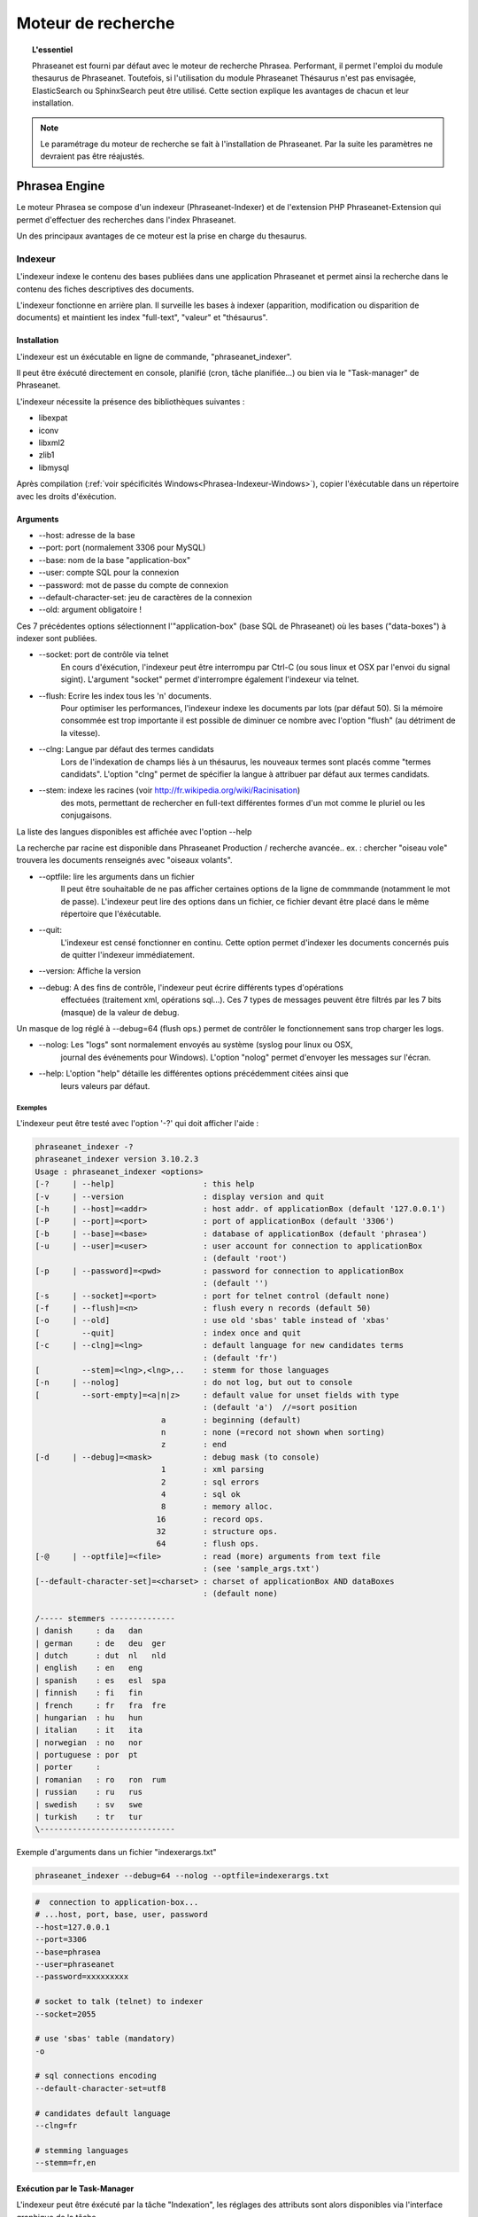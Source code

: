 Moteur de recherche
===================

.. topic:: L'essentiel

    Phraseanet est fourni par défaut avec le moteur de recherche Phrasea.
    Performant, il permet l'emploi du module thesaurus de Phraseanet.
    Toutefois, si l'utilisation du module Phraseanet Thésaurus n'est pas
    envisagée, ElasticSearch ou SphinxSearch peut être utilisé.
    Cette section explique les avantages de chacun et leur installation.

.. note::

    Le paramétrage du moteur de recherche se fait à l'installation de
    Phraseanet. Par la suite les paramètres ne devraient pas être réajustés.

.. _Phrasea-Engine:

Phrasea Engine
--------------

Le moteur Phrasea se compose d'un indexeur (Phraseanet-Indexer) et de
l'extension PHP Phraseanet-Extension qui permet d'effectuer des recherches dans
l'index Phraseanet.

Un des principaux avantages de ce moteur est la prise en charge du thesaurus.

Indexeur
********

L'indexeur indexe le contenu des bases publiées dans une application Phraseanet
et permet ainsi la recherche dans le contenu des fiches descriptives
des documents.

L'indexeur fonctionne en arrière plan. Il surveille les bases à indexer
(apparition, modification ou disparition de documents) et maintient
les index "full-text", "valeur" et "thésaurus".

Installation
^^^^^^^^^^^^

L'indexeur est un éxécutable en ligne de commande, "phraseanet_indexer".

Il peut être éxécuté directement en console, planifié (cron, tâche planifiée...)
ou bien via le "Task-manager" de Phraseanet.

L'indexeur nécessite la présence des bibliothèques suivantes :

* libexpat
* iconv
* libxml2
* zlib1
* libmysql

Après compilation (:ref:`voir spécificités Windows<Phrasea-Indexeur-Windows>`),
copier l'éxécutable dans un répertoire avec les droits d'éxécution.

Arguments
^^^^^^^^^

* --host: adresse de la base
* --port: port (normalement 3306 pour MySQL)
* --base: nom de la base "application-box"
* --user: compte SQL pour la connexion
* --password: mot de passe du compte de connexion
* --default-character-set: jeu de caractères de la connexion
* --old: argument obligatoire !

Ces 7 précédentes options sélectionnent l'"application-box" (base SQL de Phraseanet)
où les bases ("data-boxes") à indexer sont publiées.

* --socket: port de contrôle via telnet
    En cours d'éxécution, l'indexeur peut être interrompu par Ctrl-C (ou sous linux
    et OSX par l'envoi du signal sigint).
    L'argument "socket" permet d'interrompre également l'indexeur via telnet.
* --flush: Ecrire les index tous les 'n' documents.
    Pour optimiser les performances, l'indexeur indexe les documents par lots
    (par défaut 50).
    Si la mémoire consommée est trop importante il est possible de diminuer ce
    nombre avec l'option "flush" (au détriment de la vitesse).
* --clng: Langue par défaut des termes candidats
    Lors de l'indexation de champs liés à un thésaurus, les nouveaux termes sont
    placés comme "termes candidats".
    L'option "clng" permet de spécifier la langue à attribuer par défaut aux termes
    candidats.
* --stem: indexe les racines (voir http://fr.wikipedia.org/wiki/Racinisation)
    des mots, permettant de rechercher en full-text différentes formes d'un mot
    comme le pluriel ou les conjugaisons.

La liste des langues disponibles est affichée avec l'option --help

La recherche par racine est disponible dans Phraseanet Production / recherche avancée..
ex. : chercher "oiseau vole" trouvera les documents renseignés avec "oiseaux volants".

* --optfile: lire les arguments dans un fichier
    Il peut être souhaitable de ne pas afficher certaines options de la ligne de
    commmande (notamment le mot de passe).
    L'indexeur peut lire des options dans un fichier, ce fichier devant être placé
    dans le même répertoire que l'éxécutable.
* --quit:
    L'indexeur est censé fonctionner en continu.
    Cette option permet d'indexer les documents concernés puis de quitter l'indexeur
    immédiatement.
* --version: Affiche la version
* --debug: A des fins de contrôle, l'indexeur peut écrire différents types d'opérations
    effectuées (traitement xml, opérations sql...).
    Ces 7 types de messages peuvent être filtrés par les 7 bits (masque) de la
    valeur de debug.

Un masque de log réglé à --debug=64 (flush ops.) permet de contrôler le
fonctionnement sans trop charger les logs.

* --nolog: Les "logs" sont normalement envoyés au système (syslog pour linux ou OSX,
    journal des événements pour Windows).
    L'option "nolog" permet d'envoyer les messages sur l'écran.

* --help: L'option "help" détaille les différentes options précédemment citées ainsi que
    leurs valeurs par défaut.

Exemples
~~~~~~~~

L'indexeur peut être testé avec l'option '-?' qui doit afficher l'aide :

.. code-block:: none

    phraseanet_indexer -?
    phraseanet_indexer version 3.10.2.3
    Usage : phraseanet_indexer <options>
    [-?     | --help]                   : this help
    [-v     | --version                 : display version and quit
    [-h     | --host]=<addr>            : host addr. of applicationBox (default '127.0.0.1')
    [-P     | --port]=<port>            : port of applicationBox (default '3306')
    [-b     | --base]=<base>            : database of applicationBox (default 'phrasea')
    [-u     | --user]=<user>            : user account for connection to applicationBox
                                        : (default 'root')
    [-p     | --password]=<pwd>         : password for connection to applicationBox
                                        : (default '')
    [-s     | --socket]=<port>          : port for telnet control (default none)
    [-f     | --flush]=<n>              : flush every n records (default 50)
    [-o     | --old]                    : use old 'sbas' table instead of 'xbas'
    [         --quit]                   : index once and quit
    [-c     | --clng]=<lng>             : default language for new candidates terms
                                        : (default 'fr')
    [         --stem]=<lng>,<lng>,..    : stemm for those languages
    [-n     | --nolog]                  : do not log, but out to console
    [         --sort-empty]=<a|n|z>     : default value for unset fields with type
                                        : (default 'a')  //=sort position
                               a        : beginning (default)
                               n        : none (=record not shown when sorting)
                               z        : end
    [-d     | --debug]=<mask>           : debug mask (to console)
                               1        : xml parsing
                               2        : sql errors
                               4        : sql ok
                               8        : memory alloc.
                              16        : record ops.
                              32        : structure ops.
                              64        : flush ops.
    [-@     | --optfile]=<file>         : read (more) arguments from text file
                                        : (see 'sample_args.txt')
    [--default-character-set]=<charset> : charset of applicationBox AND dataBoxes
                                        : (default none)

    /----- stemmers --------------
    | danish     : da   dan
    | german     : de   deu  ger
    | dutch      : dut  nl   nld
    | english    : en   eng
    | spanish    : es   esl  spa
    | finnish    : fi   fin
    | french     : fr   fra  fre
    | hungarian  : hu   hun
    | italian    : it   ita
    | norwegian  : no   nor
    | portuguese : por  pt
    | porter     :
    | romanian   : ro   ron  rum
    | russian    : ru   rus
    | swedish    : sv   swe
    | turkish    : tr   tur
    \-----------------------------

Exemple d'arguments dans un fichier "indexerargs.txt"

.. code-block:: none

    phraseanet_indexer --debug=64 --nolog --optfile=indexerargs.txt

.. code-block:: none

    #  connection to application-box...
    # ...host, port, base, user, password
    --host=127.0.0.1
    --port=3306
    --base=phrasea
    --user=phraseanet
    --password=xxxxxxxxx

    # socket to talk (telnet) to indexer
    --socket=2055

    # use 'sbas' table (mandatory)
    -o

    # sql connections encoding
    --default-character-set=utf8

    # candidates default language
    --clng=fr

    # stemming languages
    --stemm=fr,en

Exécution par le Task-Manager
^^^^^^^^^^^^^^^^^^^^^^^^^^^^^

L'indexeur peut être éxécuté par la tâche "Indexation", les réglages des
attributs sont alors disponibles via l'interface graphique de la tâche.

Spécificités Linux et OSX
^^^^^^^^^^^^^^^^^^^^^^^^^

Après compilation, "sudo make install" va copier l'éxécutable dans le répertoire
des binaires (par ex . /usr/local/bin).

.. _Phrasea-Indexeur-Windows:

Spécificités Windows
^^^^^^^^^^^^^^^^^^^^

L'indexeur est livré pré-compilé pour Windows.

Télécharger la dernière version à l'adresse "https://github.com/alchemy-fr/Phraseanet-Indexer/blob/master/WIN32/Release_win32/",
et placer l'éxécutable dans un répertoire distinct (par ex. dans "Program
Files\\Phraseanet-Indexer\\phraseanet_indexer.exe").

.. note::

    Certaines versions (comportant des corrections pour des versions
    précédentes de l'application) sont également disponibles au téléchargement.

Pour des raisons de concordance de versions il est recommandé de copier les dll
des bibliothèques requises dans le répertoire de l'éxécutable (à coté de
phraseanet_indexer.exe).

Ces bibliothèques peuvent être téléchargées dans :

* libexpat.dll (http://sourceforge.net/projects/expat/files/expat_win32/2.0.1/expat-win32bin-2.0.1.exe/download),
  installer
* iconv.dll (http://xmlsoft.org/sources/win32/iconv-1.9.2.win32.zip)
* libxml2.dll (http://xmlsoft.org/sources/win32/libxml2-2.7.8.win32.zip)
* zlib1.dll (http://xmlsoft.org/sources/win32/zlib-1.2.3.win32.zip)
* libmysql.dll (http://dev.mysql.com/downloads/mysql/ ; download Windows (x86,
  32-bit), MSI Installer "mysql-5.5.21-win32.msi"), installer

Installation en service
~~~~~~~~~~~~~~~~~~~~~~~

Classiquement l'indexeur est éxécuté par une tâche Phraseanet "Indexation".
Sous Windows l'indexeur peut également être installé en service via 3 options
spécifiques

.. code-block:: none

    --install : installe le service "Phraseanet-Indexer"
    --remove : désinstalle le service
    --run : éxécute simplement en ligne de commande (à utiliser impérativement
    pour l'éxécution en tâche)

ex :

.. code-block:: none

    C:\Phraseanet-Indexer\phraseanet_indexer.exe -h=localhost -P=3306 -b=ab_test
    -u=phuser -p=**** --socket=25200 --default-character-set=utf8 -o -n
    -d=0 --install

Si l'indexeur est installé comme service Windows, supprimer -ou ne pas activer-
la tâche "Indexeur" correspondante

Extension
*********

Le moteur de recherche Phraseanet est disponible par l'intermédiaire de
l'extension PHP "php_phrasea2".

Installation
^^^^^^^^^^^^

Après compilation et installation de "Phraseanet-Extension" (voir spécificités
Linux, OSX et :ref:`Windows<Phrasea-Extension-Windows>`), vérifier la présence
des extensions requises avec la commande :

.. code-block:: none

    php -m

.. code-block:: none

    [PHP Modules]
    ...
    phrasea2
    ...

Redémarrer le serveur web.

Spécificités Linux et OSX
^^^^^^^^^^^^^^^^^^^^^^^^^

Après compilation, "sudo make install" va copier l'extension à l'emplacement des
extensions php.

.. _Phrasea-Extension-Windows:

Spécificités Windows
^^^^^^^^^^^^^^^^^^^^

L'extension est livrée pré-compilée pour Windows.

Télécharger l'extension correspondant à votre version de PHP
(ex. "https://github.com/alchemy-fr/Phraseanet-Extension/tree/master/_WIN32%20(visual%20C++%202008)/Release_TS_php-5.4.0")
, prendre la dernière version disponible
d'après son numéro de version (par ex. "php_phrasea2_UTF-8_1.20.1.0.dll").

Renommer le fichier en "php_phrasea2.dll" et copier dans le répertoire "ext" de
PHP (normalement "C:\\Program Files\\PHP\\ext" si PHP a été installé avec les
settings par défaut).

Activer l'extension dans le fichier php.ini :

.. code-block:: none

    [PHP_PHRASEA]
    extension=php_phrasea2.dll

.. warning::

    En cas d'erreur "... icu*.dll introuvable ...", télécharger les ICU
    libraries requises par l'extension "php_intl" et copier les différents
    fichiers "icu*.dll" dans le répertoire principal de PHP.

ElasticSearch Engine
--------------------

Il est nécessaire de disposer d'une version d'Elastic Search 0.90.7 ou supérieure
pour utiliser le moteur ElasticSearch dans Phraseanet.

Avantages
*********

Les principaux avantages de ElasticSearch Engine sont :

* la rapidité
* la scalabilité

Configuration dans Phraseanet
*****************************

Après avoir installé ElasticSearch, Phraseanet doit être configuré.

Il faudra renseigner l'adresse, le port et le nom d'index désiré de ElasticSearch
dans la configuration de Phraseanet pour cela :

.. code-block:: none

    search-engine:
        type: Alchemy\Phrasea\SearchEngine\Elastic\ElasticSearchEngine
        options:
            host: 127.0.0.1
            port: 9200
            index: phraseanet

Une fois cette configuration effectuée, dans la console, executer la commande
suivante pour reindexer Phraseanet.

.. code-block:: none

    bin/console searchengine:index

Sphinx-Search Engine
--------------------

SphinxSearch repose sur une technologie tierce qu'il est nécessaire d'installer.
Phraseanet requiert `SphinxSearch Engine`_ 2.0.6 ou supérieur.

Avantages
*********

Les principaux avantages de SphinxSearch Engine sont :

* la rapidité
* la scalabilité
* l'autocompletion

Configuration dans Phraseanet
*****************************

Après avoir installé SphinxSearch, Phraseanet doit être configuré.
Le paramétrage de Phraseanet pour SphinxSearch permet de générer un fichier
de configuration dédié à ce moteur de recherche.

Pour cela, consulter la documentation de configuration
:ref:`search-engine-service-configuration`.

Une fois cette configuration effectuée, dans un navigateur, se connecter à
l'interface admin. Un gestionnaire de configuration permet de générer un fichier
de configuration Sphinx.

.. note::

    Notez que la configuration générée par Phraseanet pour SphinxSearch est
    complète. Si le serveur SphinxSearch est partagé avec d'autres applications
    il faudra prendre soin d'exclure la partie *server* au pied du fichier
    de configuration.

Ce fichier peut être maintenant utilisé avec le serveur SphinxSearch
(généralement **/usr/local/etc/sphinx.conf**).
Redémarrer SphinxSearch pour appliquer la configuration.
En cas d'erreur avec SphinxSearch, consulter la `documentation SphinxSearch`_.
Les sections suivantes apportent des réponses à des questions fréquemment
posées.

Gestion de l'autocompletion
***************************

Pour que l'autocompletion fonctionne à la recherche, il faut générer les
propositions.

Pour ce faire, utiliser la commande :

.. code-block: bash

    bin/console sphinx:generate-suggestions

.. _documentation SphinxSearch: http://sphinxsearch.com/docs/manual-2.0.6.html
.. _SphinxSearch Engine: http://sphinxsearch.com/downloads/release/

